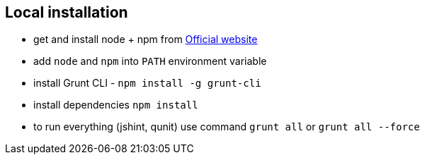 == Local installation

- get and install node + npm from http://nodejs.org/download/[Official website]
- add `node` and `npm` into `PATH` environment variable
- install Grunt CLI - `npm install -g grunt-cli`
- install dependencies `npm install`
- to run everything (jshint, qunit) use command `grunt all` or `grunt all --force`
